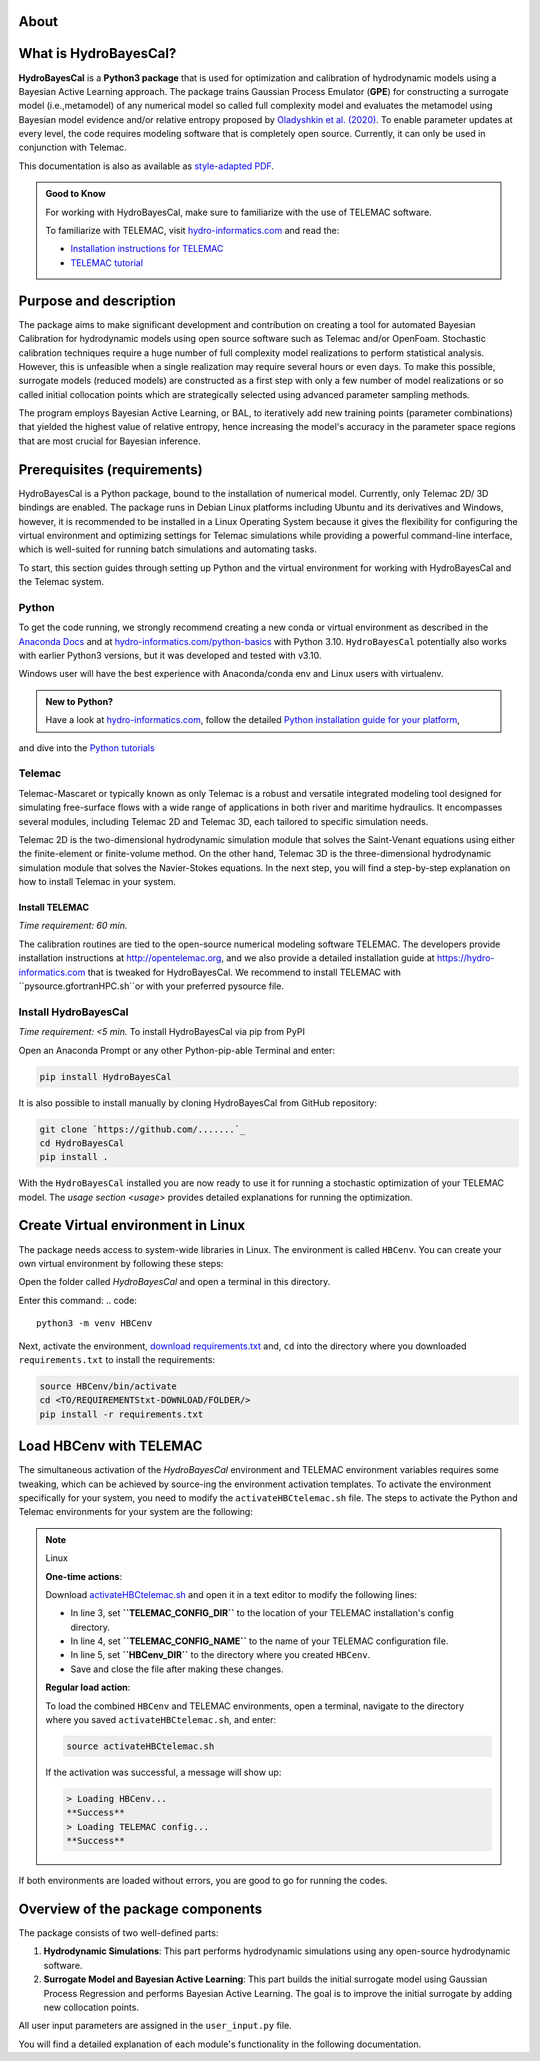 .. Introduction.


About
=====

What is HydroBayesCal?
========================

**HydroBayesCal**  is a  **Python3 package** that is used for optimization and calibration of hydrodynamic models using a Bayesian Active Learning approach.
The package trains Gaussian Process Emulator (**GPE**) for constructing a surrogate model (i.e.,metamodel) of any numerical model so called full complexity model and evaluates
the metamodel using Bayesian model evidence and/or relative entropy proposed by `Oladyshkin et al. (2020) <https://doi.org/10.3390/e22080890>`_.
To enable parameter updates at every level, the code requires modeling software that is completely open source. Currently, it can only be used in conjunction with Telemac.

This documentation is also as available as `style-adapted PDF <https://hybayescal.readthedocs.io/_/downloads/en/latest/pdf/>`_.

.. admonition:: Good to Know

    For working with HydroBayesCal, make sure to familiarize with the use of TELEMAC software.

    To familiarize with TELEMAC, visit `hydro-informatics.com`_ and read the:

    - `Installation instructions for TELEMAC <https://hydro-informatics.com/get-started/install-telemac.html>`_
    - `TELEMAC tutorial <https://hydro-informatics.com/numerics/telemac.html>`_

.. _requirements:

Purpose and description
========================
The package aims to make significant development and contribution on creating a tool for automated Bayesian Calibration for hydrodynamic models using open source software such as
Telemac and/or OpenFoam. Stochastic calibration techniques require a huge number of full complexity model realizations to perform statistical analysis.
However, this is unfeasible when a single realization may require several hours or even days. To make this possible, surrogate models (reduced models) are constructed as
a first step with only a few number of model realizations or so called initial collocation points which are strategically selected using advanced parameter sampling methods.

The program employs Bayesian Active Learning, or BAL, to iteratively add new training points (parameter combinations) that yielded the highest value of relative entropy, hence increasing the model's
accuracy in the parameter space regions that are most crucial for Bayesian inference.

Prerequisites (requirements)
===========================

HydroBayesCal is a Python package, bound to the installation of numerical model. Currently, only Telemac 2D/ 3D bindings are enabled. The package runs in Debian Linux platforms
including Ubuntu and its derivatives and Windows, however, it is recommended to be installed in a Linux Operating System because
it gives the flexibility for configuring the virtual environment and optimizing settings for Telemac simulations while providing
a powerful command-line interface, which is well-suited for running batch simulations and automating tasks.

To start, this section guides through setting up Python and the virtual environment for working with HydroBayesCal
and the Telemac system.


Python
------

To get the code running, we strongly recommend creating a new conda or virtual environment as described in the `Anaconda Docs <https://docs.continuum.io/anaconda/install/windows/>`_ and
at `hydro-informatics.com/python-basics <https://hydro-informatics.com/python-basics/pyinstall.html>`_ with Python 3.10. ``HydroBayesCal`` potentially also works with earlier Python3 versions,
but it was developed and tested with v3.10.

Windows user will have the best experience with Anaconda/conda env and Linux users with virtualenv.

.. admonition:: New to Python?

    Have a look at `hydro-informatics.com`_, follow the detailed `Python installation guide for your platform <https://hydro-informatics.com/python-basics/pyinstall.html>`_,
and dive into the `Python tutorials <https://hydro-informatics.com/python-basics/python.html>`_


.. todo::

    Add Library requirements through a link to 

Telemac
------
Telemac-Mascaret or typically known as only Telemac is a robust and versatile integrated modeling tool designed
for simulating free-surface flows with a wide range of applications in both river and maritime hydraulics.
It encompasses several modules, including Telemac 2D and Telemac 3D, each tailored to specific simulation needs.

Telemac 2D is the two-dimensional hydrodynamic simulation module that solves the Saint-Venant equations using either the
finite-element or finite-volume method. On the other hand, Telemac 3D is the three-dimensional hydrodynamic simulation module
that solves the Navier-Stokes equations. In the next step, you will find a step-by-step explanation on how to install Telemac in
your system.

Install TELEMAC
+++++++++++++++
*Time requirement: 60 min.*

The calibration routines are tied to the open-source numerical modeling software TELEMAC. The developers provide installation instructions
at `http://opentelemac.org <http://www.opentelemac.org/index.php/installation>`_, and we also provide a detailed installation guide
at `https://hydro-informatics.com <https://hydro-informatics.com/get-started/install-telemac.html>`_ that
is tweaked for HydroBayesCal. We recommend to install TELEMAC with ``pysource.gfortranHPC.sh``or with your preferred pysource file.

Install HydroBayesCal
------------------
*Time requirement: <5 min.*
To install HydroBayesCal via pip from PyPI


Open an Anaconda Prompt or any other Python-pip-able Terminal and enter:

.. code::

    pip install HydroBayesCal

It is also possible to install manually by cloning HydroBayesCal from GitHub repository:

.. code::

    git clone `https://github.com/.......`_
    cd HydroBayesCal
    pip install .

With the ``HydroBayesCal`` installed you are now ready to use it for running a stochastic optimization of your TELEMAC model.
The `usage section <usage>` provides detailed explanations for running the optimization.

Create Virtual environment in Linux
===================================
The package needs access to system-wide libraries in Linux. The environment is called ``HBCenv``.
You can create your own virtual environment by following these steps:

Open the folder called *HydroBayesCal* and open a terminal in this directory.

Enter this command:
.. code::

   python3 -m venv HBCenv

Next, activate the environment, `download requirements.txt <https://github.com/Ecohydraulics/hydrobayescal/requirements.txt>`_ and, ``cd`` into the
directory where you downloaded ``requirements.txt`` to install the requirements:

.. code::

    source HBCenv/bin/activate
    cd <TO/REQUIREMENTStxt-DOWNLOAD/FOLDER/>
    pip install -r requirements.txt

Load HBCenv with TELEMAC
========================

The simultaneous activation of the *HydroBayesCal* environment and TELEMAC environment variables requires some tweaking,
which can be achieved by source-ing the environment activation templates. To activate the environment specifically for your system,
you need to modify the ``activateHBCtelemac.sh`` file.
The steps to activate the Python and Telemac environments for your system are the following:

.. note:: Linux

   **One-time actions**:

   Download `activateHBCtelemac.sh <https://github.com/sschwindt/hybayescal/raw/main/env-scripts/activateHBCtelemac.sh>`_ and open it in a text editor to modify the following lines:

   * In line 3, set **``TELEMAC_CONFIG_DIR``** to the location of your TELEMAC installation's config directory.
   * In line 4, set **``TELEMAC_CONFIG_NAME``** to the name of your TELEMAC configuration file.
   * In line 5, set **``HBCenv_DIR``** to the directory where you created ``HBCenv``.
   * Save and close the file after making these changes.

   **Regular load action**:

   To load the combined ``HBCenv`` and TELEMAC environments, open a terminal, navigate to the directory
   where you saved ``activateHBCtelemac.sh``, and enter:

   .. code:: bash

      source activateHBCtelemac.sh

   If the activation was successful, a message will show up:

   .. code:: bash

      > Loading HBCenv...
      **Success**
      > Loading TELEMAC config...
      **Success**


If both environments are loaded without errors, you are good to go for running the codes.

Overview of the package components
==================================

The package consists of two well-defined parts:

1. **Hydrodynamic Simulations**:
   This part performs hydrodynamic simulations using any open-source hydrodynamic software.

2. **Surrogate Model and Bayesian Active Learning**:
   This part builds the initial surrogate model using Gaussian Process Regression and performs Bayesian Active Learning. The goal is to improve the initial surrogate by adding new collocation points.

All user input parameters are assigned in the ``user_input.py`` file.

You will find a detailed explanation of each module's functionality in the following documentation.


.. _hydro-informatics.com: https://hydro-informatics.com
